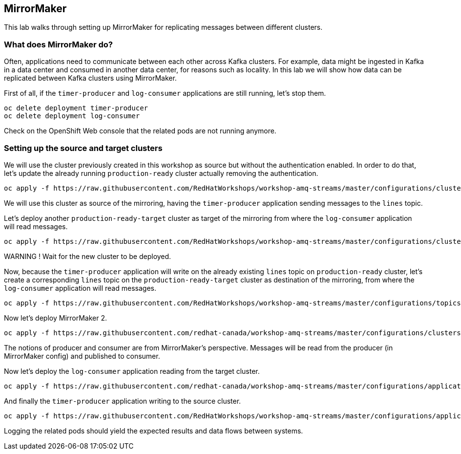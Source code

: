 == MirrorMaker

This lab walks through setting up MirrorMaker for replicating messages between different clusters.

=== What does MirrorMaker do?

Often, applications need to communicate between each other across Kafka clusters.
For example, data might be ingested in Kafka in a data center and consumed in another data center, for reasons such as locality.
In this lab we will show how data can be replicated between Kafka clusters using MirrorMaker.

First of all, if the `timer-producer` and `log-consumer` applications are still running, let's stop them.

----
oc delete deployment timer-producer
oc delete deployment log-consumer
----

Check on the OpenShift Web console that the related pods are not running anymore.

=== Setting up the source and target clusters

We will use the cluster previously created in this workshop as source but without the authentication enabled.
In order to do that, let's update the already running `production-ready` cluster actually removing the authentication.

----
oc apply -f https://raw.githubusercontent.com/RedHatWorkshops/workshop-amq-streams/master/configurations/clusters/production-ready.yaml
----

We will use this cluster as source of the mirroring, having the `timer-producer` application sending messages to the `lines` topic.

Let's deploy another `production-ready-target` cluster as target of the mirroring from where the `log-consumer` application will read messages.

----
oc apply -f https://raw.githubusercontent.com/RedHatWorkshops/workshop-amq-streams/master/configurations/clusters/production-ready-target.yaml
----

WARNING !
Wait for the new cluster to be deployed.

Now, because the `timer-producer` application will write on the already existing `lines` topic on `production-ready` cluster, let's create a corresponding `lines` topic on the `production-ready-target` cluster as destination of the mirroring, from where the `log-consumer` application will read messages.

----
oc apply -f https://raw.githubusercontent.com/RedHatWorkshops/workshop-amq-streams/master/configurations/topics/lines-10-target.yaml
----

Now let's deploy MirrorMaker 2.

----
oc apply -f https://raw.githubusercontent.com/redhat-canada/workshop-amq-streams/master/configurations/clusters/mirror-maker-single-namespace.yaml
----

The notions of producer and consumer are from MirrorMaker's perspective.
Messages will be read from the producer (in MirrorMaker config) and published to consumer.

Now let's deploy the `log-consumer` application reading from the target cluster.

----
oc apply -f https://raw.githubusercontent.com/redhat-canada/workshop-amq-streams/master/configurations/applications/log-consumer-target.yaml
----

And finally the `timer-producer` application writing to the source cluster.

----
oc apply -f https://raw.githubusercontent.com/RedHatWorkshops/workshop-amq-streams/master/configurations/applications/timer-producer.yaml
----

Logging the related pods should yield the expected results and data flows between systems.
